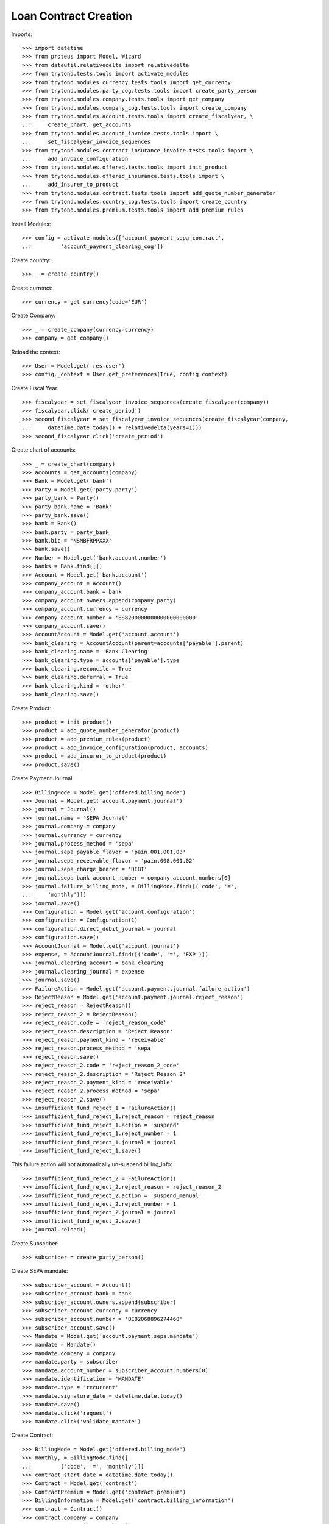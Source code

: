 =======================
Loan Contract Creation
=======================

Imports::

    >>> import datetime
    >>> from proteus import Model, Wizard
    >>> from dateutil.relativedelta import relativedelta
    >>> from trytond.tests.tools import activate_modules
    >>> from trytond.modules.currency.tests.tools import get_currency
    >>> from trytond.modules.party_cog.tests.tools import create_party_person
    >>> from trytond.modules.company.tests.tools import get_company
    >>> from trytond.modules.company_cog.tests.tools import create_company
    >>> from trytond.modules.account.tests.tools import create_fiscalyear, \
    ...     create_chart, get_accounts
    >>> from trytond.modules.account_invoice.tests.tools import \
    ...     set_fiscalyear_invoice_sequences
    >>> from trytond.modules.contract_insurance_invoice.tests.tools import \
    ...     add_invoice_configuration
    >>> from trytond.modules.offered.tests.tools import init_product
    >>> from trytond.modules.offered_insurance.tests.tools import \
    ...     add_insurer_to_product
    >>> from trytond.modules.contract.tests.tools import add_quote_number_generator
    >>> from trytond.modules.country_cog.tests.tools import create_country
    >>> from trytond.modules.premium.tests.tools import add_premium_rules

Install Modules::

    >>> config = activate_modules(['account_payment_sepa_contract',
    ...         'account_payment_clearing_cog'])

Create country::

    >>> _ = create_country()

Create currenct::

    >>> currency = get_currency(code='EUR')

Create Company::

    >>> _ = create_company(currency=currency)
    >>> company = get_company()

Reload the context::

    >>> User = Model.get('res.user')
    >>> config._context = User.get_preferences(True, config.context)

Create Fiscal Year::

    >>> fiscalyear = set_fiscalyear_invoice_sequences(create_fiscalyear(company))
    >>> fiscalyear.click('create_period')
    >>> second_fiscalyear = set_fiscalyear_invoice_sequences(create_fiscalyear(company,
    ...     datetime.date.today() + relativedelta(years=1)))
    >>> second_fiscalyear.click('create_period')

Create chart of accounts::

    >>> _ = create_chart(company)
    >>> accounts = get_accounts(company)
    >>> Bank = Model.get('bank')
    >>> Party = Model.get('party.party')
    >>> party_bank = Party()
    >>> party_bank.name = 'Bank'
    >>> party_bank.save()
    >>> bank = Bank()
    >>> bank.party = party_bank
    >>> bank.bic = 'NSMBFRPPXXX'
    >>> bank.save()
    >>> Number = Model.get('bank.account.number')
    >>> banks = Bank.find([])
    >>> Account = Model.get('bank.account')
    >>> company_account = Account()
    >>> company_account.bank = bank
    >>> company_account.owners.append(company.party)
    >>> company_account.currency = currency
    >>> company_account.number = 'ES8200000000000000000000'
    >>> company_account.save()
    >>> AccountAccount = Model.get('account.account')
    >>> bank_clearing = AccountAccount(parent=accounts['payable'].parent)
    >>> bank_clearing.name = 'Bank Clearing'
    >>> bank_clearing.type = accounts['payable'].type
    >>> bank_clearing.reconcile = True
    >>> bank_clearing.deferral = True
    >>> bank_clearing.kind = 'other'
    >>> bank_clearing.save()

Create Product::

    >>> product = init_product()
    >>> product = add_quote_number_generator(product)
    >>> product = add_premium_rules(product)
    >>> product = add_invoice_configuration(product, accounts)
    >>> product = add_insurer_to_product(product)
    >>> product.save()

Create Payment Journal::

    >>> BillingMode = Model.get('offered.billing_mode')
    >>> Journal = Model.get('account.payment.journal')
    >>> journal = Journal()
    >>> journal.name = 'SEPA Journal'
    >>> journal.company = company
    >>> journal.currency = currency
    >>> journal.process_method = 'sepa'
    >>> journal.sepa_payable_flavor = 'pain.001.001.03'
    >>> journal.sepa_receivable_flavor = 'pain.008.001.02'
    >>> journal.sepa_charge_bearer = 'DEBT'
    >>> journal.sepa_bank_account_number = company_account.numbers[0]
    >>> journal.failure_billing_mode, = BillingMode.find([('code', '=',
    ...     'monthly')])
    >>> journal.save()
    >>> Configuration = Model.get('account.configuration')
    >>> configuration = Configuration(1)
    >>> configuration.direct_debit_journal = journal
    >>> configuration.save()
    >>> AccountJournal = Model.get('account.journal')
    >>> expense, = AccountJournal.find([('code', '=', 'EXP')])
    >>> journal.clearing_account = bank_clearing
    >>> journal.clearing_journal = expense
    >>> journal.save()
    >>> FailureAction = Model.get('account.payment.journal.failure_action')
    >>> RejectReason = Model.get('account.payment.journal.reject_reason')
    >>> reject_reason = RejectReason()
    >>> reject_reason_2 = RejectReason()
    >>> reject_reason.code = 'reject_reason_code'
    >>> reject_reason.description = 'Reject Reason'
    >>> reject_reason.payment_kind = 'receivable'
    >>> reject_reason.process_method = 'sepa'
    >>> reject_reason.save()
    >>> reject_reason_2.code = 'reject_reason_2_code'
    >>> reject_reason_2.description = 'Reject Reason 2'
    >>> reject_reason_2.payment_kind = 'receivable'
    >>> reject_reason_2.process_method = 'sepa'
    >>> reject_reason_2.save()
    >>> insufficient_fund_reject_1 = FailureAction()
    >>> insufficient_fund_reject_1.reject_reason = reject_reason
    >>> insufficient_fund_reject_1.action = 'suspend'
    >>> insufficient_fund_reject_1.reject_number = 1
    >>> insufficient_fund_reject_1.journal = journal
    >>> insufficient_fund_reject_1.save()

This failure action will not automatically un-suspend billing_info::

    >>> insufficient_fund_reject_2 = FailureAction()
    >>> insufficient_fund_reject_2.reject_reason = reject_reason_2
    >>> insufficient_fund_reject_2.action = 'suspend_manual'
    >>> insufficient_fund_reject_2.reject_number = 1
    >>> insufficient_fund_reject_2.journal = journal
    >>> insufficient_fund_reject_2.save()
    >>> journal.reload()

Create Subscriber::

    >>> subscriber = create_party_person()

Create SEPA mandate::

    >>> subscriber_account = Account()
    >>> subscriber_account.bank = bank
    >>> subscriber_account.owners.append(subscriber)
    >>> subscriber_account.currency = currency
    >>> subscriber_account.number = 'BE82068896274468'
    >>> subscriber_account.save()
    >>> Mandate = Model.get('account.payment.sepa.mandate')
    >>> mandate = Mandate()
    >>> mandate.company = company
    >>> mandate.party = subscriber
    >>> mandate.account_number = subscriber_account.numbers[0]
    >>> mandate.identification = 'MANDATE'
    >>> mandate.type = 'recurrent'
    >>> mandate.signature_date = datetime.date.today()
    >>> mandate.save()
    >>> mandate.click('request')
    >>> mandate.click('validate_mandate')

Create Contract::

    >>> BillingMode = Model.get('offered.billing_mode')
    >>> monthly, = BillingMode.find([
    ...         ('code', '=', 'monthly')])
    >>> contract_start_date = datetime.date.today()
    >>> Contract = Model.get('contract')
    >>> ContractPremium = Model.get('contract.premium')
    >>> BillingInformation = Model.get('contract.billing_information')
    >>> contract = Contract()
    >>> contract.company = company
    >>> contract.subscriber = subscriber
    >>> contract.start_date = contract_start_date
    >>> contract.product = product
    >>> contract.contract_number = '123456789'
    >>> contract.save()
    >>> contract.billing_information.billing_mode = monthly
    >>> contract.billing_information. payment_term = monthly.allowed_payment_terms[0]
    >>> contract.billing_information.payer = subscriber
    >>> contract.billing_information.save()
    >>> contract, = Contract.find([])
    >>> Wizard('contract.activate', models=[contract]).execute('apply')
    >>> contract.billing_information.click('suspend_payments')

Create invoice::

    >>> ContractInvoice = Model.get('contract.invoice')
    >>> until_date = contract_start_date + relativedelta(months=1)
    >>> generate_invoice = Wizard('contract.do_invoice', models=[contract])
    >>> generate_invoice.form.up_to_date = until_date
    >>> generate_invoice.execute('invoice')
    >>> contract_invoices = contract.invoices
    >>> invoice = contract_invoices[-1]
    >>> invoice.invoice.click('post')
    >>> create_payment = Wizard('account.payment.creation')
    >>> create_payment.form.party = subscriber
    >>> create_payment.form.kind = 'receivable'
    >>> create_payment.form.free_motive = True
    >>> create_payment.form.payment_date = until_date
    >>> create_payment.form.journal = journal
    >>> for line in [x for x in invoice.invoice.move.lines if x.account.kind ==
    ...         'receivable']:
    ...     line._parent = None
    ...     line._parent_field_name = None
    ...     line._parent_name = None
    ...     create_payment.form.lines_to_pay.append(line)
    >>> create_payment.form.description = "test"

Create warning to simulate clicking yes::

    >>> User = Model.get('res.user')
    >>> Warning = Model.get('res.user.warning')
    >>> warning = Warning()
    >>> warning.always = False
    >>> warning.user = User(1)
    >>> warning.name = 'updating_payment_date_%s' % ('account.move.line,' +
    ...     str(line.id))
    >>> warning.save()
    >>> create_payment.execute('create_payments')
    >>> Payment = Model.get('account.payment')
    >>> len(Payment.find([()])) == 0
    True
    >>> contract.billing_information.click('unsuspend_payments')
    >>> create_payment = Wizard('account.payment.creation')
    >>> create_payment.form.party = subscriber
    >>> create_payment.form.kind = 'receivable'
    >>> create_payment.form.payment_date = until_date
    >>> create_payment.form.free_motive = True
    >>> create_payment.form.description = "test"
    >>> create_payment.form.journal = journal
    >>> for line in [x for x in invoice.invoice.move.lines if x.account.kind ==
    ...         'receivable']:
    ...     line._parent = None
    ...     line._parent_field_name = None
    ...     line._parent_name = None
    ...     create_payment.form.lines_to_pay.append(line)
    >>> create_payment.form.description = "test"

Create warning to simulate clicking yes::

    >>> User = Model.get('res.user')
    >>> Warning = Model.get('res.user.warning')
    >>> warning = Warning()
    >>> warning.always = False
    >>> warning.user = User(1)
    >>> warning.name = 'updating_payment_date_%s' % ('account.move.line,' +
    ...     str(line.id))
    >>> warning.save()
    >>> create_payment.execute('create_payments')
    >>> Payment = Model.get('account.payment')
    >>> payment, = Payment.find([()])
    >>> process_payment = Wizard('account.payment.process', [payment])
    >>> process_payment.execute('pre_process')
    >>> payment.reload()
    >>> fail_payment = Wizard('account.payment.manual_payment_fail', [payment])
    >>> fail_payment.form.reject_reason = reject_reason
    >>> payment.fail_code = reject_reason.code
    >>> fail_payment.execute('fail_payments')
    >>> payment.reload()
    >>> contract.reload()
    >>> contract.billing_information.suspended is True
    True
    >>> payment.click('succeed')
    >>> contract.billing_information.reload()
    >>> contract.billing_information.suspended is False
    True
    >>> fail_payment = Wizard('account.payment.manual_payment_fail', [payment])
    >>> fail_payment.form.reject_reason = reject_reason_2
    >>> payment.fail_code = reject_reason_2.code
    >>> fail_payment.execute('fail_payments')
    >>> payment.reload()
    >>> contract.reload()
    >>> contract.billing_information.suspended is True
    True
    >>> payment.click('succeed')
    >>> contract.billing_information.reload()
    >>> contract.billing_information.suspended is True
    True
